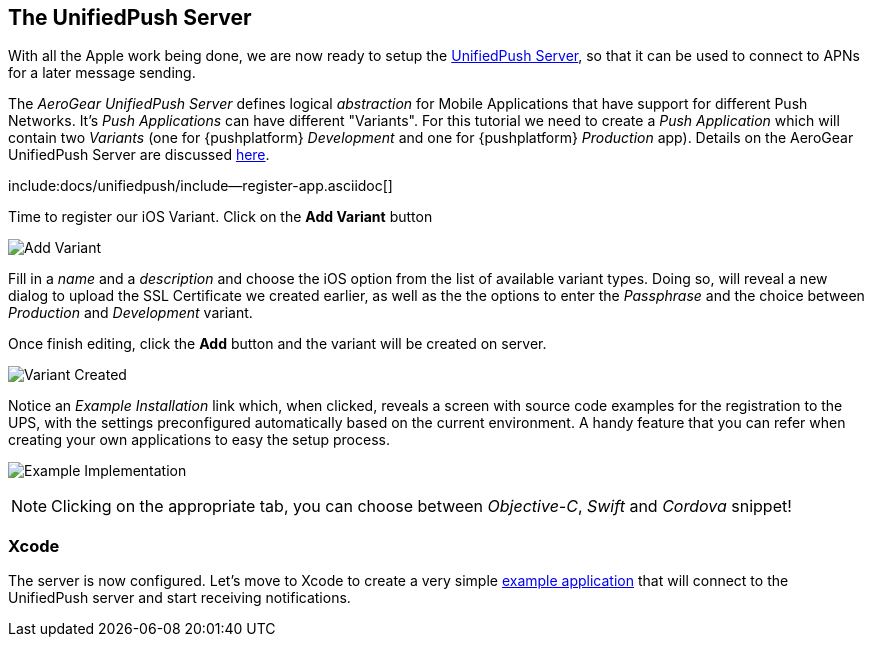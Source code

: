 //---
//layout: post
//title:
//section: guides
//---

[[unified-push-server]]
== The UnifiedPush Server

With all the Apple work being done, we are now ready to setup the link:https://github.com/aerogear/aerogear-unifiedpush-server[UnifiedPush Server], so that it can be used to connect to APNs for a later message sending.

The _AeroGear UnifiedPush Server_ defines logical _abstraction_ for Mobile Applications that have support for different Push Networks. It's _Push Applications_ can have different "Variants". For this tutorial we need to create a _Push Application_ which will contain two _Variants_ (one for {pushplatform} _Development_ and one for {pushplatform} _Production_ app). Details on the AeroGear UnifiedPush Server are discussed link:http://aerogear.org/docs/unifiedpush/ups_userguide/overview/[here].

:pushplatform: iOS
include:docs/unifiedpush/include--register-app.asciidoc[]

Time to register our iOS Variant. Click on the **Add Variant** button

image:./img/add_variant.png[Add Variant]

Fill in a _name_ and a _description_ and choose the iOS option from the list of available variant types. Doing so, will reveal a new dialog to upload the SSL Certificate we created earlier, as well as the the options to enter the _Passphrase_  and the choice between _Production_ and _Development_ variant.

Once finish editing, click the **Add** button and the variant will be created on server.

image:./img/variant_created.png[Variant Created]

Notice an _Example Installation_ link which, when clicked, reveals a screen with source code examples for the registration to the UPS, with the settings preconfigured automatically based on the current environment. A handy feature that you can refer when creating your own applications to easy the setup process.

image:./img/example_impl.png[Example Implementation]

NOTE: Clicking on the appropriate tab, you can choose between _Objective-C_, _Swift_ and _Cordova_ snippet!


=== Xcode

The server is now configured. Let's move to Xcode to create a very simple link:#ios-app[example application] that will connect to the UnifiedPush server and start receiving notifications.
